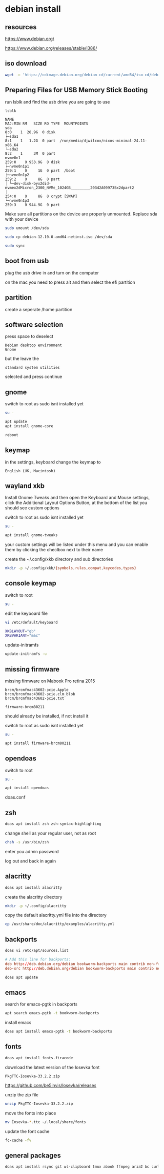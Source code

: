 #+STARTUP: content
* debian install
** resources

[[https://www.debian.org/]]

[[https://www.debian.org/releases/stable/i386/]]

** iso download

#+begin_src sh
wget -c 'https://cdimage.debian.org/debian-cd/current/amd64/iso-cd/debian-12.10.0-amd64-netinst.iso'
#+end_src

** Preparing Files for USB Memory Stick Booting

run lsblk and find the usb drive you are going to use

#+begin_src sh
lsblk
#+end_src

#+begin_example
NAME                                                                      MAJ:MIN RM   SIZE RO TYPE  MOUNTPOINTS
sda                                                                         8:0    1  28.9G  0 disk
├─sda1                                                                      8:1    1   1.2G  0 part  /run/media/djwilcox/nixos-minimal-24.11-x86_64
└─sda2                                                                      8:2    1     3M  0 part
nvme0n1                                                                   259:0    0 953.9G  0 disk
├─nvme0n1p1                                                               259:1    0     1G  0 part  /boot
├─nvme0n1p2                                                               259:2    0     8G  0 part
│ └─dev-disk-byx2did-nvmex2dMicron_2300_NVMe_1024GB_________20342A09973Bx2dpart2
│                                                                         254:0    0     8G  0 crypt [SWAP]
└─nvme0n1p3                                                               259:3    0 944.9G  0 part
#+end_example

Make sure all partitions on the device are properly unmounted.
Replace sda with your device 

#+begin_src sh
sudo umount /dev/sda
#+end_src

#+begin_src sh
sudo cp debian-12.10.0-amd64-netinst.iso /dev/sda
#+end_src

#+begin_src sh
sudo sync
#+end_src

** boot from usb

plug the usb drive in and turn on the computer

on the mac you need to press alt and then select the efi partition

** partition

create a seperate /home partition

** software selection

press space to deselect

#+begin_example
Debian desktop environment
Gnome
#+end_example

but the leave the 

#+begin_example
standard system utilities
#+end_example

selected and press continue

** gnome

switch to root as sudo isnt installed yet

#+begin_src sh
su -
#+end_src

#+begin_src sh
apt update
apt install gnome-core
#+end_src

#+begin_src sh
reboot
#+end_src

** keymap

in the settings, keyboard change the keymap to

#+begin_example
English (UK, Macintosh)
#+end_example

** wayland xkb

Install Gnome Tweaks and then open the Keyboard and Mouse settings, 
click the Additional Layout Options Button, at the bottom of the list you should see custom options

switch to root as sudo isnt installed yet

#+begin_src sh
su -
#+end_src

#+begin_src sh
apt install gnome-tweaks
#+end_src

your custom settings will be listed under this menu and you can enable them by clicking the checlbox next to their name

create the ~/.config/xkb directory and sub directories

#+begin_src sh
mkdir -p ~/.config/xkb/{symbols,rules,compat,keycodes,types}
#+end_src

** console keymap

switch to root

#+begin_src sh
su -
#+end_src

edit the keyboard file

#+begin_src sh
vi /etc/default/keyboard
#+end_src

#+begin_src sh
XKBLAYOUT="gb"
XKBVARIANT="mac"
#+end_src

update-initramfs

#+begin_src sh
update-initramfs -u
#+end_src

** missing firmware

missing firmware on Mabook Pro retina 2015

#+begin_example
brcm/brcmfmac43602-pcie.Apple
brcm/brcmfmac43602-pcie.clm_blob
brcm/brcmfmac43602-pcie.txt
#+end_example

#+begin_example
firmware-brcm80211
#+end_example

should already be installed, if not install it

switch to root as sudo isnt installed yet

#+begin_src sh
su -
#+end_src

#+begin_src sh
apt install firmware-brcm80211
#+end_src

** opendoas

switch to root

#+begin_src sh
su -
#+end_src

#+begin_src sh
apt install opendoas
#+end_src

doas.conf

** zsh 

#+begin_src sh
doas apt install zsh zsh-syntax-highlighting
#+end_src

change shell as your regular user, not as root

#+begin_src sh
chsh -s /usr/bin/zsh
#+end_src

enter you admin password

log out and back in again

** alacritty

#+begin_src sh
doas apt install alacritty
#+end_src

create the alacritty directory

#+begin_src sh
mkdir -p ~/.config/alacritty
#+end_src

copy the default alacritty.yml file into the directory

#+begin_src sh
cp /usr/share/doc/alacritty/examples/alacritty.yml
#+end_src

** backports

#+begin_src sh
doas vi /etc/apt/sources.list
#+end_src

#+begin_src conf
# Add this line for backports:
deb http://deb.debian.org/debian bookworm-backports main contrib non-free-firmware
deb-src http://deb.debian.org/debian bookworm-backports main contrib non-free-firmware
#+end_src

#+begin_src sh
doas apt update
#+end_src

** emacs

search for emacs-pgtk in backports

#+begin_src sh
apt search emacs-pgtk -t bookworm-backports
#+end_src

install emacs

#+begin_src sh
doas apt install emacs-pgtk -t bookworm-backports
#+end_src

** fonts

#+begin_src sh
doas apt install fonts-firacode
#+end_src

download the latest version of the Iosevka font

#+begin_example
PkgTTC-Iosevka-33.2.2.zip 
#+end_example

[[https://github.com/be5invis/Iosevka/releases]]

unzip the zip file

#+begin_src sh
unzip PkgTTC-Iosevka-33.2.2.zip 
#+end_src

move the fonts into place

#+begin_src sh
mv Iosevka-*.ttc ~/.local/share/fonts
#+end_src

update the font cache

#+begin_src sh
fc-cache -fv
#+end_src

** general packages

#+begin_src sh
doas apt install rsync git wl-clipboard tmux abook ffmpeg aria2 bc curl dconf-editor fd-find gnome-tweaks
#+end_src
